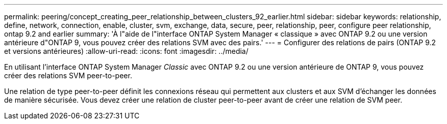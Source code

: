 ---
permalink: peering/concept_creating_peer_relationship_between_clusters_92_earlier.html 
sidebar: sidebar 
keywords: relationship, define, network, connection, enable, cluster, svm, exchange, data, secure, peer, relationship, peer, configure peer relationship, ontap 9.2 and earlier 
summary: 'À l"aide de l"interface ONTAP System Manager « classique » avec ONTAP 9.2 ou une version antérieure d"ONTAP 9, vous pouvez créer des relations SVM avec des pairs.' 
---
= Configurer des relations de pairs (ONTAP 9.2 et versions antérieures)
:allow-uri-read: 
:icons: font
:imagesdir: ../media/


[role="lead"]
En utilisant l'interface ONTAP System Manager _Classic_ avec ONTAP 9.2 ou une version antérieure de ONTAP 9, vous pouvez créer des relations SVM peer-to-peer.

Une relation de type peer-to-peer définit les connexions réseau qui permettent aux clusters et aux SVM d'échanger les données de manière sécurisée. Vous devez créer une relation de cluster peer-to-peer avant de créer une relation de SVM peer.
